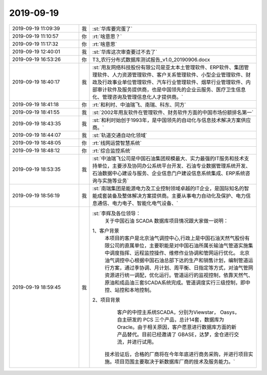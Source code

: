 2019-09-19
-------------

.. list-table::
   :widths: 25, 1, 60

   * - 2019-09-19 11:09:39
     - 我
     - :st:`华库要完蛋了`
   * - 2019-09-19 11:10:57
     - 你
     - :rt:`啥意思？`
   * - 2019-09-19 11:17:32
     - 你
     - :rt:`啥意思`
   * - 2019-09-19 12:40:01
     - 我
     - :st:`华库这次审查要过不去了`
   * - 2019-09-19 16:53:26
     - 你
     - T3_农行分布式数据库测试报告_v1.0_20190906.docx
   * - 2019-09-19 18:40:17
     - 我
     - :st:`用友网络科技股份有限公司是亚太本土管理软件、ERP软件、集团管理软件、人力资源管理软件、客户关系管理软件、小型企业管理软件、财政及行政事业单位管理软件、汽车行业管理软件、烟草行业管理软件、内部审计软件及服务提供商，也是中国领先的企业云服务、医疗卫生信息化、管理咨询及管理信息化人才提供商。`
   * - 2019-09-19 18:41:18
     - 你
     - :rt:`和利时、中油瑞飞、南瑞、科东、同方`
   * - 2019-09-19 18:41:55
     - 我
     - :st:`2002年用友软件在管理软件、财务软件方面的中国市场份额排名第一`
   * - 2019-09-19 18:43:35
     - 我
     - :st:`和利时始创于1993年，是中国领先的自动化与信息技术解决方案供应商。`
   * - 2019-09-19 18:44:07
     - 我
     - :st:`轨道交通自动化领域`
   * - 2019-09-19 18:48:05
     - 你
     - :rt:`线网运营智慧系统`
   * - 2019-09-19 18:48:12
     - 你
     - :rt:`综合监控系统`
   * - 2019-09-19 18:53:35
     - 我
     - :st:`中油瑞飞公司是中国石油集团规模最大、实力最强的IT服务和技术支持单位，主要涉及协同办公系统平台开发、石油专业数据管理系统开发、石油数据中心建设与服务、企业信息门户建设信息系统集成、ERP系统咨询与实施等业务`
   * - 2019-09-19 18:56:19
     - 我
     - :st:`南瑞集团是能源电力及工业控制领域卓越的IT企业，是国际知名的智能成套装备及整体解决方案提供商。主要从事电力自动化及保护、电力信息通信、电力电子、智能化电气设备、`
   * - 2019-09-19 18:59:45
     - 我
     - :st:`李辉及各位领导：
             关于中国石油 SCADA 数据库项目情况跟大家做一说明：
       1、客户背景
            本项目的客户是北京油气调控中心,行政上是中国石油天然气股份有限公司的直属单位，主要职能是对中国石油所属长输油气管道实施集中调度指挥、远程监控操作、维修作业协调和管网运行优化。
            北京油气调控中心根据中国石油总部下达的生产和销售计划，编制管道运行方案，通过季协调、月计划、周平衡、日指定等方式，对油气管网资源进行统一调配，优化运行。管道运行的监视控制，依靠天然气、原油和成品油三套SCADA系统完成。管道调度实行三级控制，即中控、站控和本地控制。
       2、项目背景
            客户的中控主系统SCADA，分别为Viewstar， Oasys，自主研发的 PCS 三个产品，总计14套，数据库为 Oracle。由于相关原因，客户愿意进行数据库方面的新产品替代。目前已经邀请了 GBASE，达梦，金仓进行交流，并进行试用。
           技术验证后，合格的厂商将在今年年底进行商务采购，并进行项目实施。项目范围主要取决于新数据库厂商的技术及服务能力。`